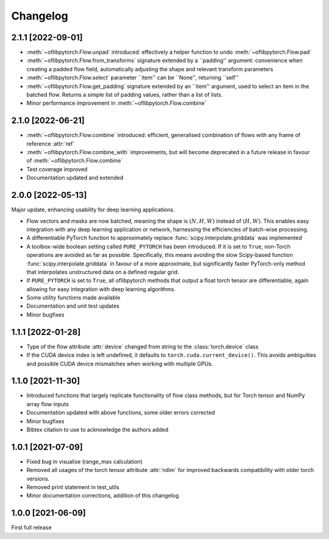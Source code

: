 Changelog
=========

2.1.1 [2022-09-01]
------------------

- :meth:`~oflibpytorch.Flow.unpad` introduced: effectively a helper function to undo :meth:`~oflibpytorch.Flow.pad`
- :meth:`~oflibpytorch.Flow.from_transforms` signature extended by a ``padding'' argument: convenience when creating
  a padded flow field, automatically adjusting the shape and relevant transform parameters
- :meth:`~oflibpytorch.Flow.select` parameter ``item'' can be ``None'', returning ``self''
- :meth:`~oflibpytorch.Flow.get_padding` signature extended by an ``item'' argument, used to select an item in the
  batched flow. Returns a simple list of padding values, rather than a list of lists.
- Minor performance improvement in :meth:`~oflibpytorch.Flow.combine`


2.1.0 [2022-06-21]
------------------

- :meth:`~oflibpytorch.Flow.combine` introduced: efficient, generalised combination of flows with any frame of
  reference :attr:`ref`
- :meth:`~oflibpytorch.Flow.combine_with` improvements, but will become deprecated in a future release in favour of
  :meth:`~oflibpytorch.Flow.combine`
- Test coverage improved
- Documentation updated and extended


2.0.0 [2022-05-13]
------------------

Major update, enhancing usability for deep learning applications.

- Flow vectors and masks are now batched, meaning the shape is :math:`(N, H, W)` instead of :math:`(H, W)`. This
  enables easy integration with any deep learning application or network, harnessing the efficiencies of batch-wise
  processing.
- A differentiable PyTorch function to approximately replace :func:`scipy.interpolate.griddata` was implemented
- A toolbox-wide boolean setting called ``PURE_PYTORCH`` has been introduced. If it is set to ``True``, non-Torch
  operations are avoided as far as possible. Specifically, this means avoiding the slow Scipy-based function
  :func:`scipy.interpolate.griddata` in favour of a more approximate, but significantly faster PyTorch-only method
  that interpolates unstructured data on a defined regular grid.
- If ``PURE_PYTORCH`` is set to ``True``, all oflibpytorch methods that output a float torch tensor are
  differentiable, again allowing for easy integration with deep learning algorithms.
- Some utility functions made available
- Documentation and unit test updates
- Minor bugfixes


1.1.1 [2022-01-28]
------------------

- Type of the flow attribute :attr:`device` changed from string to the :class:`torch.device` class
- If the CUDA device index is left undefined, it defaults to ``torch.cuda.current_device()``. This avoids ambiguities
  and possible CUDA device mismatches when working with multiple GPUs.


1.1.0 [2021-11-30]
------------------

- Introduced functions that largely replicate functionality of flow class methods, but for Torch tensor and
  NumPy array flow inputs
- Documentation updated with above functions, some older errors corrected
- Minor bugfixes
- Bibtex citation to use to acknowledge the authors added


1.0.1 [2021-07-09]
------------------

- Fixed bug in visualise (range_max calculation)
- Removed all usages of the torch tensor attribute :attr:`ndim` for improved backwards compatibility with older torch
  versions.
- Removed print statement in test_utils
- Minor documentation corrections, addition of this changelog


1.0.0 [2021-06-09]
------------------

First full release
